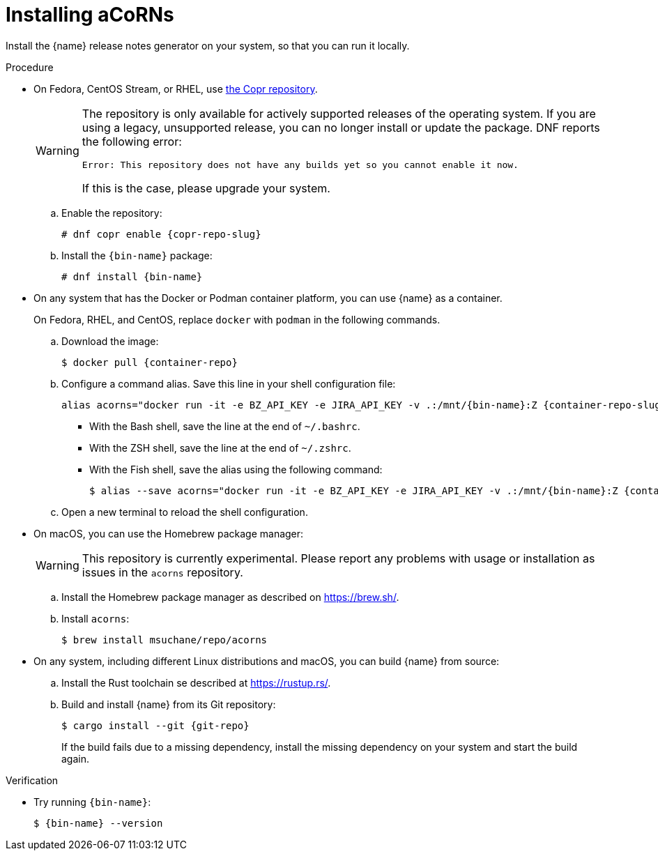 :_content-type: PROCEDURE

[id="installing-acorns_{context}"]
= Installing aCoRNs

Install the {name} release notes generator on your system, so that you can run it locally.

.Procedure

* On Fedora, CentOS Stream, or RHEL, use link:{copr-repo}[the Copr repository].
+
[WARNING]
--
The repository is only available for actively supported releases of the operating system. If you are using a legacy, unsupported release, you can no longer install or update the package. DNF reports the following error:

----
Error: This repository does not have any builds yet so you cannot enable it now.
----

If this is the case, please upgrade your system.
--

.. Enable the repository:
+
[subs="+attributes"]
----
# dnf copr enable {copr-repo-slug}
----

.. Install the `{bin-name}` package:
+
[subs="+attributes"]
----
# dnf install {bin-name}
----

* On any system that has the Docker or Podman container platform, you can use {name} as a container.
+
On Fedora, RHEL, and CentOS, replace `docker` with `podman` in the following commands.

.. Download the image:
+
[subs="+attributes"]
----
$ docker pull {container-repo}
----

.. Configure a command alias. Save this line in your shell configuration file:
+
[source,bash,subs="+attributes"]
----
alias acorns="docker run -it -e BZ_API_KEY -e JIRA_API_KEY -v .:/mnt/{bin-name}:Z {container-repo-slug} {bin-name}"
----

*** With the Bash shell, save the line at the end of `~/.bashrc`.
*** With the ZSH shell, save the line at the end of `~/.zshrc`.
*** With the Fish shell, save the alias using the following command:
+
[subs="+attributes"]
----
$ alias --save acorns="docker run -it -e BZ_API_KEY -e JIRA_API_KEY -v .:/mnt/{bin-name}:Z {container-repo-slug} {bin-name}"
----

.. Open a new terminal to reload the shell configuration.

* On macOS, you can use the Homebrew package manager:
+
WARNING: This repository is currently experimental. Please report any problems with usage or installation as issues in the `acorns` repository.

.. Install the Homebrew package manager as described on <https://brew.sh/>.

.. Install `acorns`:
+
----
$ brew install msuchane/repo/acorns
----

* On any system, including different Linux distributions and macOS, you can build {name} from source:

.. Install the Rust toolchain se described at <https://rustup.rs/>.

.. Build and install {name} from its Git repository:
+
[subs="+attributes"]
----
$ cargo install --git {git-repo}
----
+
If the build fails due to a missing dependency, install the missing dependency on your system and start the build again.

.Verification

* Try running `{bin-name}`:
+
[subs="+attributes"]
----
$ {bin-name} --version
----
